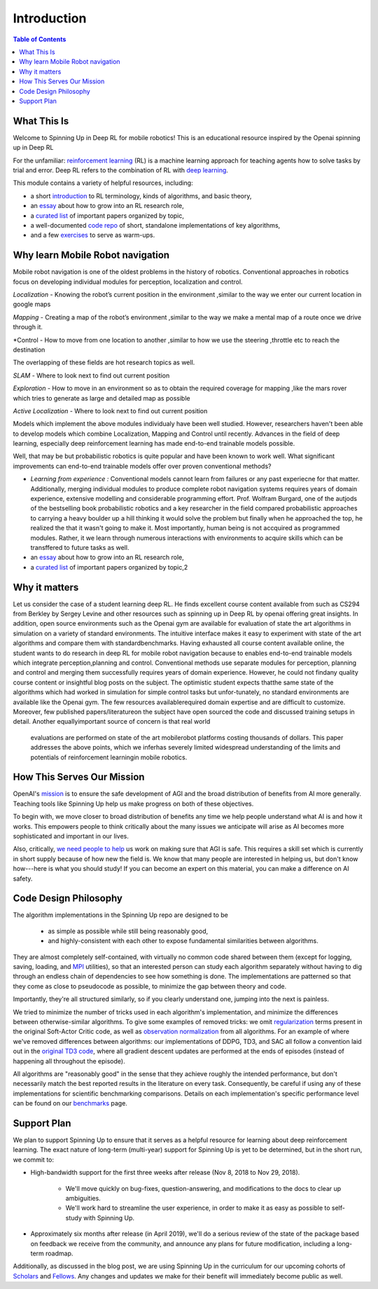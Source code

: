============
Introduction
============

.. contents:: Table of Contents

What This Is
============

Welcome to Spinning Up in Deep RL for mobile robotics! This is an educational resource inspired by the Openai spinning up in Deep RL

For the unfamiliar: `reinforcement learning`_ (RL) is a machine learning approach for teaching agents how to solve tasks by trial and error. Deep RL refers to the combination of RL with `deep learning`_.

This module contains a variety of helpful resources, including:

- a short `introduction`_ to RL terminology, kinds of algorithms, and basic theory,
- an `essay`_ about how to grow into an RL research role,
- a `curated list`_ of important papers organized by topic,
- a well-documented `code repo`_ of short, standalone implementations of key algorithms,
- and a few `exercises`_ to serve as warm-ups.


.. _`reinforcement learning`: https://en.wikipedia.org/wiki/Reinforcement_learning
.. _`deep learning`: http://ufldl.stanford.edu/tutorial/

Why learn Mobile Robot navigation
=================

Mobile robot navigation is one of the oldest problems in the history of robotics. Conventional approaches in robotics focus on developing individual modules for perception, localization and control.

*Localization* - Knowing the robot’s current position in the environment ,similar to the way we enter our current location in google maps

*Mapping* - Creating a map of the robot’s environment ,similar to the way we make a mental map of a route once we drive through it.

*Control - How to move from one location to another ,similar to how we use the steering ,throttle etc to reach the destination

The overlapping of these fields are hot research topics as well.

*SLAM* - Where to look next to find out current position

*Exploration* - How to move in an environment so as to obtain the required coverage for mapping ,like the mars rover which tries to generate as large and detailed map as possible

*Active Localization* - Where to look next to find out current position

Models which implement the above modules individualy have been well studied.
However, researchers haven't been able to develop models which combine Localization, Mapping and
Control until recently. Advances in the field of deep learning, especially deep reinforcement
learning has made end-to-end trainable models possible.

Well, that may be but probabilistic robotics is quite popular and have been known to work well.
What significant improvements can end-to-end trainable models offer over proven conventional methods?

- *Learning from experience :* Conventional models cannot learn from failures or any past experiecne for that matter. Additionally, merging individual modules to produce complete robot navigation systems requires years of domain experience, extensive modelling and considerable programming effort. Prof. Wolfram Burgard, one of the autjods of the bestselling book probabilistic robotics and a key researcher in the field compared probabilistic approaches to carrying a heavy boulder up a hill thinking it would solve the problem but finally when he approached the top, he realized the that it wasn't going to make it. Most importantly, human being is not accquired as programmed modules. Rather, it we learn through numerous interactions with environments to acquire skills which can be transffered to future tasks as well.


- an `essay`_ about how to grow into an RL research role,
- a `curated list`_ of important papers organized by topic,2



Why it matters
=================

Let us consider the case of a student learning deep RL. He finds excellent course content available
from such as CS294 from Berkley by Sergey Levine and other resources such as spinning up in
Deep RL by openai offering great insights. In addition, open source environments such as the Openai
gym are available for
evaluation of state the art algorithms in simulation on a variety of standard environments.
The intuitive interface makes it easy to experiment with state of the art algorithms and compare
them with standardbenchmarks. Having exhausted all course content available online, the student
wants to do research in deep RL for mobile robot navigation because to enables end-to-end trainable
models which integrate perception,planning and control. Conventional methods use separate modules
for perception, planning and control and merging them successfully requires years of domain
experience. However, he could not findany quality course content or insightful blog posts on the
subject. The optimistic student expects thatthe same state of the algorithms which had worked in
simulation for simple control tasks but unfor-tunately, no standard environments are available
like the Openai gym.  The few resources availablerequired domain expertise and are difficult to
customize. Moreover, few published papers/literatureon the subject have open sourced the code and
discussed training setups in detail.  Another equallyimportant source of concern is that real world
 evaluations are performed on state of the art mobilerobot platforms costing thousands of dollars.
 This paper addresses the above points, which we inferhas severely limited widespread understanding
 of the limits and potentials of reinforcement learningin mobile robotics.



How This Serves Our Mission
===========================

OpenAI's mission_ is to ensure the safe development of AGI and the broad distribution of benefits from AI more generally. Teaching tools like Spinning Up help us make progress on both of these objectives.

To begin with, we move closer to broad distribution of benefits any time we help people understand what AI is and how it works. This empowers people to think critically about the many issues we anticipate will arise as AI becomes more sophisticated and important in our lives.

Also, critically, `we need people to help <https://jobs.lever.co/openai>`_ us work on making sure that AGI is safe. This requires a skill set which is currently in short supply because of how new the field is. We know that many people are interested in helping us, but don't know how---here is what you should study! If you can become an expert on this material, you can make a difference on AI safety.



Code Design Philosophy
======================

The algorithm implementations in the Spinning Up repo are designed to be

    - as simple as possible while still being reasonably good,
    - and highly-consistent with each other to expose fundamental similarities between algorithms.

They are almost completely self-contained, with virtually no common code shared between them (except for logging, saving, loading, and `MPI <https://en.wikipedia.org/wiki/Message_Passing_Interface>`_ utilities), so that an interested person can study each algorithm separately without having to dig through an endless chain of dependencies to see how something is done. The implementations are patterned so that they come as close to pseudocode as possible, to minimize the gap between theory and code.

Importantly, they're all structured similarly, so if you clearly understand one, jumping into the next is painless.

We tried to minimize the number of tricks used in each algorithm's implementation, and minimize the differences between otherwise-similar algorithms. To give some examples of removed tricks: we omit regularization_ terms present in the original Soft-Actor Critic code, as well as `observation normalization`_ from all algorithms. For an example of where we've removed differences between algorithms: our implementations of DDPG, TD3, and SAC all follow a convention laid out in the `original TD3 code`_, where all gradient descent updates are performed at the ends of episodes (instead of happening all throughout the episode).

All algorithms are "reasonably good" in the sense that they achieve roughly the intended performance, but don't necessarily match the best reported results in the literature on every task. Consequently, be careful if using any of these implementations for scientific benchmarking comparisons. Details on each implementation's specific performance level can be found on our `benchmarks`_ page.


Support Plan
============

We plan to support Spinning Up to ensure that it serves as a helpful resource for learning about deep reinforcement learning. The exact nature of long-term (multi-year) support for Spinning Up is yet to be determined, but in the short run, we commit to:

- High-bandwidth support for the first three weeks after release (Nov 8, 2018 to Nov 29, 2018).

    + We'll move quickly on bug-fixes, question-answering, and modifications to the docs to clear up ambiguities.
    + We'll work hard to streamline the user experience, in order to make it as easy as possible to self-study with Spinning Up.

- Approximately six months after release (in April 2019), we'll do a serious review of the state of the package based on feedback we receive from the community, and announce any plans for future modification, including a long-term roadmap.

Additionally, as discussed in the blog post, we are using Spinning Up in the curriculum for our upcoming cohorts of Scholars_ and Fellows_. Any changes and updates we make for their benefit will immediately become public as well.


.. _`introduction`: ../spinningup/rl_intro.html
.. _`essay`: ../spinningup/spinningup.html
.. _`Spinning Up essay`: ../spinningup/spinningup.html
.. _`curated list`: ../spinningup/keypapers.html
.. _`code repo`: https://github.com/openai/spinningup
.. _`exercises`: ../spinningup/exercises.html
.. _`rllab`: https://github.com/rll/rllab
.. _`Baselines`: https://github.com/openai/baselines
.. _`rllib`: https://github.com/ray-project/ray/tree/master/python/ray/rllib
.. _`mission`: https://blog.openai.com/openai-charter/
.. _`regularization`: https://github.com/haarnoja/sac/blob/108a4229be6f040360fcca983113df9c4ac23a6a/sac/distributions/normal.py#L69
.. _`observation normalization`: https://github.com/openai/baselines/blob/28aca637d0f13f4415cc5ebb778144154cff3110/baselines/run.py#L131
.. _`original TD3 code`: https://github.com/sfujim/TD3/blob/25dfc0a6562c54ae5575fad5b8f08bc9d5c4e26c/main.py#L89
.. _`benchmarks`: ../spinningup/bench.html
.. _Scholars : https://jobs.lever.co/openai/cf6de4ed-4afd-4ace-9273-8842c003c842
.. _Fellows : https://jobs.lever.co/openai/c9ba3f64-2419-4ff9-b81d-0526ae059f57
